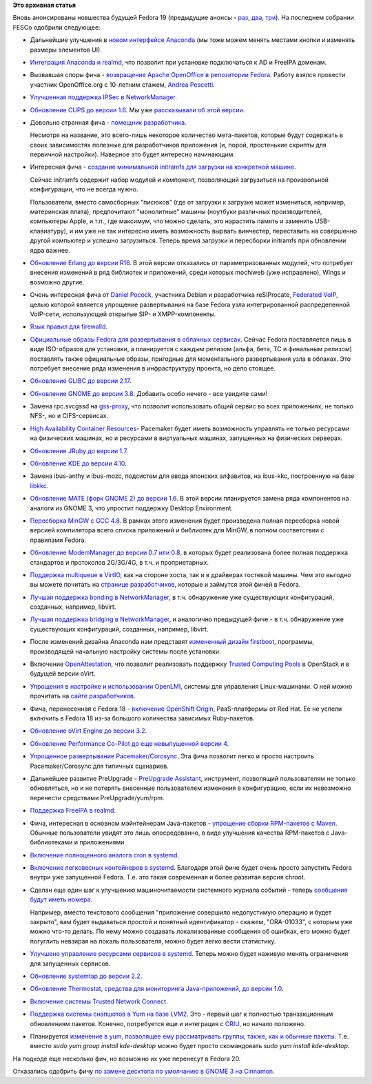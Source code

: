 .. title: Новые "фичи" Fedora 19
.. slug: Новые-фичи-fedora-19-0
.. date: 2013-02-11 16:21:15
.. tags: erlang, voip, gnome, systemd, networkmanager, clouds, gcc, virtualization
.. category: Fedora Changes
.. link:
.. description:
.. type: text
.. author: Peter Lemenkov

**Это архивная статья**


Вновь анонсированы новшества будущей Fedora 19 (предыдущие анонсы - `раз
</content/И-опять-новые-фичи-fedora-19>`__, `два
</content/Новые-фичи-fedora-19>`__, `три
</content/Начали-принимать-фичи-в-fedora-19>`__). На последнем собрании FESCo
одобрили следующее:

- Дальнейшие улучшения в `новом интерфейсе Anaconda
  <https://fedoraproject.org/wiki/Features/AnacondaNewUI_Followup>`__ (мы тоже
  можем менять местами кнопки и изменять размеры элементов UI).

- `Интеграция Anaconda и realmd
  <https://fedoraproject.org/wiki/Features/AnacondaRealmIntegration>`__, что
  позволит при установке подключаться к AD и FreeIPA доменам.

- Вызвавшая споры фича - `возвращение Apache OpenOffice в репозитории Fedora
  <https://fedoraproject.org/wiki/Features/ApacheOpenOffice>`__. Работу взялся
  провести участник OpenOffice.org с 10-летним стажем, `Andrea Pescetti
  <http://www.pescetti.it/andrea/>`__.

- `Улучшенная поддержка IPSec в NetworkManager
  <https://fedoraproject.org/wiki/Features/BetterNetworkManagerIPSecIntegration>`__.

- `Обновление CUPS до версии 1.6
  <https://fedoraproject.org/wiki/Features/CUPS1.6>`__. Мы уже `рассказывали об
  этой версии </content/cups-160>`__.

- Довольно странная фича - `помощник разработчика
  <https://fedoraproject.org/wiki/Features/DevelopersAssistant>`__.

  Несмотря на название, это всего-лишь некоторое количество мета-пакетов,
  которые будут содержать в своих зависимостях полезные для разработчиков
  приложения (и, порой, простенькие скрипты для первичной настройки). Наверное
  это будет интересно начинающим.

- Интересная фича - `создание минимальной initramfs для загрузки на конкретной
  машине <https://fedoraproject.org/wiki/Features/DracutHostOnly>`__.

  Сейчас initramfs содержит набор модулей и компонент, позволяющий загрузиться
  на произвольной конфигурации, что не всегда нужно.

  Пользователи, вместо самосборных "писюков" (где от загрузки к загрузке может
  измениться, например, материнская плата), предпочитают "монолитные" машины
  (ноутбуки различных производителей, компьютеры Apple, и т.п., где максимум,
  что можно сделать, это нарастить память и заменить USB-клавиатуру), и им уже
  не так интересно иметь возможность вырвать винчестер, переставить на
  совершенно другой компьютер и успешно загрузиться. Теперь время загрузки и
  пересборки initramfs при обновлении ядра важнее.

- `Обновление Erlang до версии R16
  <https://fedoraproject.org/wiki/Features/Erlang_R16>`__. В этой версии
  отказались от параметризованных модулей, что потребует внесения изменений в
  ряд библиотек и приложений, среди которых mochiweb (уже исправлено), Wings и
  возможно другие.

- Очень интересная фича от `Daniel Pocock <https://github.com/dpocock>`__,
  участника Debian и разработчика reSIProcate, `Federated VoIP
  <https://fedoraproject.org/wiki/Features/FederatedVoIP>`__, целью которой
  является упрощение развертывания на базе Fedora узла интегрированной
  распределенной VoIP-сети, использующей открытые SIP- и XMPP-компоненты.

- `Язык правил для firewalld
  <https://fedoraproject.org/wiki/Features/FirewalldRichLanguage>`__.

- `Официальные образы Fedora для развертывания в облачных сервисах
  <https://fedoraproject.org/wiki/Features/FirstClassCloudImages>`__. Сейчас
  Fedora поставляется лишь в виде ISO-образов для установки, а планируется с
  каждым релизом (альфа, бета, TC и финальным релизом) поставлять также
  официальные образы, пригодные для моментального развертывания узла в облаках.
  Это потребует внесение ряда изменения в инфраструктуру проекта, но дело
  стоящее.

- `Обновление GLIBC до версии 2.17
  <https://fedoraproject.org/wiki/Features/GLIBC217>`__.

- `Обновление GNOME до версии 3.8
  <https://fedoraproject.org/wiki/Features/Gnome3.8>`__. Добавить особо нечего
  - все увидите сами!

- Замена rpc.svcgssd на `gss-proxy
  <https://fedoraproject.org/wiki/Features/gss-proxy>`__, что позволит
  использовать общий сервис во всех приложениях, не только NFS-, но и
  CIFS-сервисах.

- `High Availability Container Resources
  <https://fedoraproject.org/wiki/Features/High_Availability_Container_Resources>`__-
  Pacemaker будет иметь возможность управлять не только ресурсами на физических
  машинах, но и ресурсами в виртуальных машинах, запущенных на физических
  серверах.

- `Обновление JRuby до версии 1.7
  <https://fedoraproject.org/wiki/Features/JRuby_1.7>`__.

- `Обновление KDE до версии 4.10
  <https://fedoraproject.org/wiki/Features/KDE410>`__.

- Замена ibus-anthy и ibus-mozc, подсистем для ввода японских алфавитов, на
  ibus-kkc, построенную на базе `libkkc
  <https://fedoraproject.org/wiki/Features/libkkc>`__.

- `Обновление MATE (форк GNOME 2) до версии 1.6
  <https://fedoraproject.org/wiki/Features/MATE-Desktop-1.6>`__. В этой версии
  планируется замена ряда компонентов на аналоги из GNOME 3, что упростит
  поддержку Desktop Environment.

- `Пересборка MinGW с GCC 4.8
  <https://fedoraproject.org/wiki/Features/MinGW_GCC_4.8>`__. В рамках этого
  изменения будет произведена полная пересборка новой версией компилятора всего
  списка приложений и библиотек для MinGW, в полном соответствии с правилами
  Fedora.

- `Обновление ModemManager до версии 0.7 или 0.8
  <https://fedoraproject.org/wiki/Features/MoreMobileBroadband>`__, в которых
  будет реализована более полная поддержка стандартов и протоколов 2G/3G/4G, в
  т.ч. и проприетарных.

- `Поддержка multiqueue в VirtIO
  <https://fedoraproject.org/wiki/Features/MQ_virtio_net>`__, как на стороне
  хоста, так и в драйверах гостевой машины. Чем это выгодно вы можете почитать
  на `странице разработчиков <http://www.linux-kvm.org/page/Multiqueue>`__,
  которые и займутся этой фичей в Fedora.

- `Лучшая поддержка bonding в NetworkManager
  <https://fedoraproject.org/wiki/Features/NetworkManagerBonding>`__, в т.ч.
  обнаружение уже существующих конфигураций, созданных, например, libvirt.

- `Лучшая поддержка bridging в NetworkManager
  <https://fedoraproject.org/wiki/Features/NetworkManagerBridging>`__, и
  аналогично предыдущей фиче - в т.ч. обнаружение уже существующих
  конфигураций, созданных, например, libvirt.

- После изменений дизайна Anaconda нам представят `измененный дизайн firstboot
  <https://fedoraproject.org/wiki/Features/NewFirstboot>`__, программы,
  производящей начальную настройку системы после установки.

- Включение `OpenAttestation
  <https://fedoraproject.org/wiki/Features/OpenAttestation>`__, что позволит
  реализовать поддержку `Trusted Computing Pools
  <http://wiki.openstack.org/TrustedComputingPools>`__ в OpenStack и в будущей
  версии oVirt.

- `Упрощения в настройке и использовании OpenLMI
  <https://fedoraproject.org/wiki/Features/OpenLMIEaseOfUse>`__, системы для
  управления Linux-машинами. О ней можно прочитать на `сайте разработчиков
  <https://fedorahosted.org/openlmi/>`__.

- Фича, перенесенная с Fedora 18 - `включение OpenShift Origin
  <https://fedoraproject.org/wiki/Features/OpenShift_Origin>`__, PaaS-платформы
  от Red Hat. Ее не успели включить в Fedora 18 из-за большого количества
  зависимых Ruby-пакетов.

- `Обновление oVirt Engine до версии 3.2
  <https://fedoraproject.org/wiki/Features/oVirtEngine_3.2>`__.

- `Обновление Performance Co-Pilot до еще невыпущенной версии 4
  <https://fedoraproject.org/wiki/Features/Pcp4>`__.

- `Упрощенное развертывание Pacemaker/Corosync
  <https://fedoraproject.org/wiki/Features/Pcsd_Configuration_Wizards>`__. Эта
  фича позволит легко и просто настроить Pacemaker/Corosync для типичных
  сценариев.

- Дальнейшее развитие PreUpgrade - `PreUpgrade Assistant
  <https://fedoraproject.org/wiki/Features/PreUpgrade_Assistant>`__,
  инструмент, позволящий пользователям не только обновляться, но и не потерять
  внесенные пользователем изменения в конфигурацию, если их невозможно
  перенести средствами PreUpgrade/yum/rpm.

- `Поддержка FreeIPA в realmd
  <https://fedoraproject.org/wiki/Features/RealmdFreeIpaSupport>`__.

- Фича, интересная в основном мэйнтейнерам Java-пакетов - `упрощение сборки
  RPM-пакетов с Maven
  <https://fedoraproject.org/wiki/Features/Simplified_Maven_Packaging>`__.
  Обычные пользователи увидят это лишь опосредованно, в виде улучшения качества
  RPM-пакетов c Java-библиотеками и приложениями.

- `Включение полноценного аналога cron в systemd
  <https://fedoraproject.org/wiki/Features/SystemdCalendarTimers>`__.

- `Включение легковесных контейнеров в systemd
  <https://fedoraproject.org/wiki/Features/SystemdLightweightContainers>`__.
  Благодаря этой фиче будет очень просто запустить Fedora внутри уже запущенной
  Fedora. Т.е. это такая современная и более развитая версия chroot.

- Сделан еще один шаг к улучшению машиночитаемости системного журнала событий -
  теперь `сообщения будут иметь номера
  <https://fedoraproject.org/wiki/Features/SystemdMessageCatalog>`__.

  Например, вместо текстового сообщения "приложение совершило недопустимую
  операцию и будет закрыто", вам будет выдаваться простой и понятный
  идентификатор - скажем, "ORA-01033", с которым уже можно что-то делать. По
  нему можно создавать локализованные сообщения об ошибках, его можно будет
  погуглить невзирая на локаль пользователя, можно будет легко вести
  статистику.

- `Улучшено управление ресурсами сервисов в systemd
  <https://fedoraproject.org/wiki/Features/SystemdResourceControl>`__. Теперь
  можно будет наживую менять ограничения для запущенных сервисов.

- `Обновление systemtap до версии 2.2
  <https://fedoraproject.org/wiki/Features/Systemtap22>`__.

- `Обновление Thermostat, средства для мониторинга Java-приложений, до версии
  1.0 <https://fedoraproject.org/wiki/Features/Thermostat1.0>`__.

- `Включение системы Trusted Network Connect
  <https://fedoraproject.org/wiki/Features/Trusted_Network_Connect_(TNC)>`__.

- `Поддержка системы снапшотов в Yum на базе LVM2
  <https://fedoraproject.org/wiki/Features/YumFsSnapshotThinpSupport>`__. Это -
  первый шаг к полностью транзакционным обновлениям пакетов. Конечно,
  потребуется еще и интеграция с `CRIU
  <https://fedoraproject.org/wiki/Features/Checkpoint_Restore>`__, но начало
  положено.

- Планируется `изменение в yum, позволящее ему рассматривать группы, также, как
  и обычные пакеты
  <https://fedoraproject.org/wiki/Features/YumGroupsAsObjects>`__.  Т.е. вместо
  *sudo yum group install kde-desktop* можно будет просто скомандовать *sudo
  yum install kde-desktop*.

На подходе еще несколько фич, но возможно их уже перенесут в Fedora 20.

Отказались одобрить фичу `по замене десктопа по умолчанию в GNOME 3 на Cinnamon
<https://fedoraproject.org/wiki/Features/Cinnamon_as_Default_Desktop>`__.

